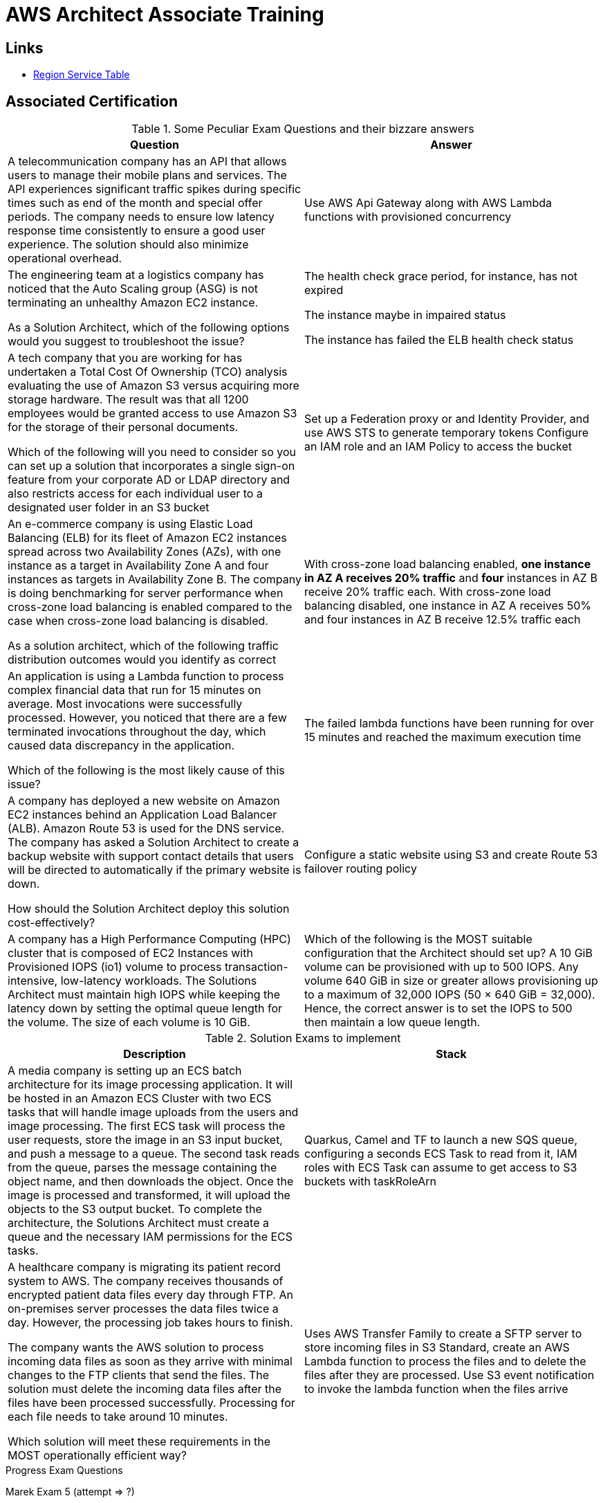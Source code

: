 = AWS Architect Associate Training

== Links

- https://aws.amazon.com/about-aws/global-infrastructure/regional-product-services[Region Service Table]

== Associated Certification

****

.Some Peculiar Exam Questions and their bizzare answers
[%header,cols=2*]
|===
|Question
|Answer

|A telecommunication company has an API that allows users to manage their mobile plans and services. The API experiences significant traffic spikes during specific times such as end of the month and special offer periods. The company needs to ensure low latency response time consistently to ensure a good user experience. The solution should also minimize operational overhead.
|Use AWS Api Gateway along with AWS Lambda functions with provisioned concurrency

|The engineering team at a logistics company has noticed that the Auto Scaling group (ASG) is not terminating an unhealthy Amazon EC2 instance.

As a Solution Architect, which of the following options would you suggest to troubleshoot the issue?
| The health check grace period, for instance, has not expired

The instance maybe in impaired status

The instance has failed the ELB health check status

|A tech company that you are working for has undertaken a Total Cost Of Ownership (TCO) analysis evaluating the use of Amazon S3 versus acquiring more storage hardware. The result was that all 1200 employees would be granted access to use Amazon S3 for the storage of their personal documents.

Which of the following will you need to consider so you can set up a solution that incorporates a single sign-on feature from your corporate AD or LDAP directory and also restricts access for each individual user to a designated user folder in an S3 bucket
|Set up a Federation proxy or and Identity Provider, and use AWS STS to generate temporary tokens
Configure an IAM role and an IAM Policy to access the bucket
|An e-commerce company is using Elastic Load Balancing (ELB) for its fleet of Amazon EC2 instances spread across two Availability Zones (AZs), with one instance as a target in Availability Zone A and four instances as targets in Availability Zone B. The company is doing benchmarking for server performance when cross-zone load balancing is enabled compared to the case when cross-zone load balancing is disabled.

As a solution architect, which of the following traffic distribution outcomes would you identify as correct
|With cross-zone load balancing enabled, *one instance in AZ A receives 20% traffic* and *four* instances in AZ B receive 20% traffic each. With cross-zone load balancing disabled, one instance in AZ A receives 50% and four instances in AZ B receive 12.5% traffic each

|An application is using a Lambda function to process complex financial data that run for 15 minutes on average. Most invocations were successfully processed. However, you noticed that there are a few terminated invocations throughout the day, which caused data discrepancy in the application.

Which of the following is the most likely cause of this issue?
|The failed lambda functions have been running for over 15 minutes and reached the maximum execution time

|A company has deployed a new website on Amazon EC2 instances behind an Application Load Balancer (ALB). Amazon Route 53 is used for the DNS service. The company has asked a Solution Architect to create a backup website with support contact details that users will be directed to automatically if the primary website is down.

How should the Solution Architect deploy this solution cost-effectively?
|Configure a static website using S3 and create Route 53 failover routing policy

|A company has a High Performance Computing (HPC) cluster that is composed of EC2 Instances with Provisioned IOPS (io1) volume to process transaction-intensive, low-latency workloads. The Solutions Architect must maintain high IOPS while keeping the latency down by setting the optimal queue length for the volume. The size of each volume is 10 GiB.
|Which of the following is the MOST suitable configuration that the Architect should set up?
A 10 GiB volume can be provisioned with up to 500 IOPS. Any volume 640 GiB in size or greater allows provisioning up to a maximum of 32,000 IOPS (50 × 640 GiB = 32,000). Hence, the correct answer is to set the IOPS to 500 then maintain a low queue length.


|===

****

****

.Solution Exams to implement
[%header,cols=2]
|===
|Description
|Stack

|A media company is setting up an ECS batch architecture for its image processing application. It will be hosted in an Amazon ECS Cluster with two ECS tasks that will handle image uploads from the users and image processing. The first ECS task will process the user requests, store the image in an S3 input bucket, and push a message to a queue. The second task reads from the queue, parses the message containing the object name, and then downloads the object. Once the image is processed and transformed, it will upload the objects to the S3 output bucket. To complete the architecture, the Solutions Architect must create a queue and the necessary IAM permissions for the ECS tasks.

|Quarkus, Camel and TF to launch a new SQS queue, configuring a seconds ECS Task to read from it, IAM roles with ECS Task can assume to get access to S3 buckets with taskRoleArn

|A healthcare company is migrating its patient record system to AWS. The company receives thousands of encrypted patient data files every day through FTP. An on-premises server processes the data files twice a day. However, the processing job takes hours to finish.

The company wants the AWS solution to process incoming data files as soon as they arrive with minimal changes to the FTP clients that send the files. The solution must delete the incoming data files after the files have been processed successfully. Processing for each file needs to take around 10 minutes.

Which solution will meet these requirements in the MOST operationally efficient way?
|Uses AWS Transfer Family to create a SFTP server to store incoming files in S3 Standard, create an AWS Lambda function to process the files and to delete the files after they are processed. Use S3 event notification to invoke the lambda function when the files arrive

|===
****

.Progress Exam Questions
****
Marek Exam 5 (attempt => ?)

Davis Exam 5 (attempt => ?)

Bonso Exam 5 (attempt => ?)
****

=== Classic Solutions Architecture

.WhatsTheTime App
image::../thumbs/images/saa_certificate_solutions_whatisthetime.png[]

.MyClothes App
image::../thumbs/images/saa_certificate_solutions-myclothes.app.png[]

=== Serverless Architecture

****
. First Solution
* Expose as REST API with HTTPS
* Serverless Architecture
* Users should be able to directly interact with their own folder in S3
* Users should authenticate through a managed serverless service
* The users can write and read to-dos, but they mostly read them
* The database should scale and have some high-read throughput

.. Solution can be composed by AWS Gateway, (Cognito or RHSSO Keycloak En), Lambda and DynamoDB
.. IAM S3 Permission using Temp Credentials between Mobile Client and S3 Resources,
.. High-read throughput static data DAX for DynamoDb


.Mobile Serverless Api and Caching
image::../thumbs/images/mobile_app_caching.png[]

. Second Solution
** Site should scale globally
** Blogs are rarely written, but often read
** Some websites are purely static files, the rest is a dynamic REST API
** Caching must be implemented where possible
** New users that subscriber should receive a welcome email
** Any photo uploaded to the blog should have a thumbnail generated

image::../thumbs/images/ServerlessWebSiteStreamDyanmo.png[]

** To cloudfront ca use transfer acceleration whe uploaded a photo, and trigger a lambda to generate and the thumb and sns to email
****

=== Concepts

.AWS Timeline
image::../thumbs/images/aws_history_timeline.png[]

. AWS enables you to build sophisticated and scalable applications
. How to choose AWS Regions: its depends
.. Compliance with data governance and legal requirements: data never leaves a regions without your explicit permission
.. Proximity to reduce latency
.. Kinds of available services within a Region
.. Pricing all check price

. AWS Common Global Services

* Identity and Access Management (IAM)
* Route 53 (DNS Service)
* Cloud Front (Content Delivery Network)
* WAF (Web Application Firewall)

. AWS Services Common Region Services

* AWS EC2 (IaaS)
* Elastic Beans Talk (PaaS)
* Lambda (FaaS)

=== IAM & Fundamentals

* IAM (_Identity and Access Management_) is as global service, identities can be classified as humans and non-humans, it is service get authenticated and authorized to access resources

* Root account created by default, but never ever should be used or shared

* Users are people within an organization, and must be grouped; users can be federated

* The Principal concept can be assigned to a user, application that make a request for a _action_ or _operation_ on an AWS Resource

* Groups only contain users, not other groups, roles

* Always apply the [.underline]#*_least privilege principle_*#, that means, don't give more or any permissions that a user really needs

* Policies in a group will be applied in everyone inside this group

.IAM Policy Structure
[source,json]
----
{
  "Version": "2012-10-17",
  "Id": "S3-Account-Permission",
  "Statement": [
      {
        "Sid": "1",
        "Effect": "Allow",
        "Principal": {
          "AWS": ["arn:aws:iam::123456:root"]
        },
        "Action": [
          "s3:GetObject",
          "s3:PutObject"
        ],
        "Resource": ["arn:aws:s3:::mybucket/*"],
        "Condition": {
          "StringEquals": ""
        }
      }
  ]
}
----

* #Principal can be composed by of account/user/role#
* We can attach direct policies for a user, or even create an inline policy

.ARN User
[source,html]
----
arn:aws:iam:855174569821:user/dougdb
----

.IAMReadOnlyAccess Policy Sample
[source,json]
----
{
  "Version": "2012-10-17",
  "Statement": [
      {
        "Effect": "Allow",
        "Action": [
          "iam:GenerateCredentialReport",
          "iam:GenerateServiceLastAccessedDetails",
          "iam:Get*",
          "iam:List*",
          "iam:SimulateCustomPolicy",
          "iam:SimulatePrincipalPolicy"
        ],
        "Resource": "*"
      }
  ]
}
----

* Up to 5000 individual user accounts can be created

* We have Policies that are called Identity, based on policies and resources based policies

* Group can have one or Nth users, and the policy will define what this group can or not to do

* #IAM Roles for Services#, assign permissions to AWS Services with IAM Roles, e.g., some EC2 instance needs access Lambda

* Instance Profile: based on AWS STS (Security Token Service), e.g.: an EC2 instance needs access S3 bucket, for this to EC2 get authorized we never can store _Credentials or Secret Keys in instance_ the correct is use the instance profile and attach _IAM role_ to the instance, EC2 will th attempt to assume the role using STS Assume Role API Calls, by a specific policy called _Trust Policy_, composed by a _Permission Policy_ that classify which actions can be made in this bucket, the trust policy control can assume the role based on a STS temporary security credentials provided to EC2

.Instance Profile on Trust Policy STS
[source,json]
----
{
  "Effect": "Allow",
  "Principal": {
    "Service": "ec2.amazonaws.com"
  },
  "Action": "sts:AssumeRole "
}
----

==== Identity-based Policies vs Resource-based Policies

*Identity-based* policies are attached to an IAM user, group, or role.
These policies let you specify what that identity can do (its permissions).
For example, you can attach the policy to the IAM user named John, stating that he is allowed to perform the Amazon EC2 RunInstances action.
The policy could further state that John is allowed to get items from an Amazon DynamoDB table named MyCompany.

*Resource-based* policies are attached to a resource.
For example, you can attach resource-based policies to Amazon S3 buckets, Amazon SQS queues, VPC endpoints, and AWS Key Management Service encryption keys.
For a list of services that support resource-based policies.

With resource-based policies, you can specify who has access to the resource and what actions they can perform on it.
To learn whether principals in accounts outside your zone of trust (trusted organization or account) have access to assume your roles.
Resource-based policies are inline only, not managed.

* See more details in https://docs.aws.amazon.com/IAM/latest/UserGuide/access_policies_identity-vs-resource.html[Identity-based policies and resource-based policies]

* Cross-account scenarios we have two scenarios, first, attach a resource-based policy to a resources (S3), or, secondly, use a role as proxy, 1. (User/AccountA -> User/AccountB (owner assuming role) -> access S3) | 2. (User/AccountA through a bucket policy access S3), the difference between these two situations is, when you assume a role (app, user or service) you give up your original permission and take the permissions assigned to the role, when we are using resource-based policy the principal doesn't have to give up his permission, e.g; (User/AccountA -> Dump DynamoDB -> dump -> Account/B S3), in this case we should use a resource based policy


* More details see https://docs.aws.amazon.com/IAM/latest/UserGuide/reference_policies_evaluation-logic.html#policy-eval-basics[Policy evaluation logic]

.Resource Policy for a Principal
[source,json]
----
{
  "Version": "2012-10-17",
  "Id": "Policy313323412",
  "Statement": [
      {
        "Sid": "Stmt313323412",
        "Effect": "Allow",
        "Principal": {
          "AWS": "arn:aws:iam::515148244:user/Paul"
        },
        "Action": [
          "s3:*"
        ],
        "Resource": "arn:aws:s3::theHellsBucket"
      }
  ]
}
----

* IAM Cross Account: when a different account needs to perform some actions in your account

* Permission Boundaries: sets the maximum available permissions an Identity can have, Privilege escalation must be avoided using permission boundaries

.Permission Boundaries
[source,json]
----
{
  "Version": "2012-10-17",
   "Statement": [
      {
        "Effect": "Allow",
        "Action": [
          "s3:*",
          "cloudwatch:*",
          "ec2:*"
        ],
        "Resource": "*"
      }
  ]
}
----

image::../thumbs/images/theIAMRole.png[]

* IAM Roles are classified as:

** _AWS Users_: User can use _sts:AssumeRole_ to have some permissions through policies attached

** _AWS Services_: Allow AWS services like EC2, Lambda or other to perform actions in this account, most common use cases are EC2 and Lambda

** _AWS Account_: Allow entities in other AWS accounts belonging to you or 3rd party to perform actions in this account

** _Web Identity_: Allows users federated by the specified external web identity provider to assume this role to perform actions in this account

** _SAML 2.0 federation_: Allow users federated with SAML 2.0 from a corporate directory to perform actions in this account

** _Custom trust policy_: Create a custom trust policy to enable others to perform actions in this account

* #Quick summary for IAM#

- Users: mapped to a physical user, has a password for AWS Console

- Groups: contains only users

- Policies: JSON document that outlines permissions for users or groups

- Roles: for AWS EC2 instances or AWS Services, is a way to delegate permission to other services and potential users

- Security: MFA + Password Policy

- Grant Least Privilege

- IAM Credentials Report is a Security Tool

- https://policysim.aws.amazon.com/[Policy Simulator]

==== IAM Advanced

* AWS Organizations is a global service that allows to manage multiple AWS accounts,
* The main account is the management account; the billing is consolidated across all accounts, single payment method
** Advantages: Cloudtrail on all accounts. send logs to central s3 accounts, cloudwatch logs to a central logging account, establish cross-account roles for Admin purposes
* SCP Service Control Police, with IAM policies applied to OU or Accounts to restrict Users and Roles
* #No SCP can be applied in the Management Account, it can do anything#

.SCP Blocklist and Allowlist Sample
[source,json]
----
{
  "Version": "2012-10-17",
  "Statement": [
    {
      "Sid": "AllowAllActions",
      "Effect": "Allow",
      "Action": "*",
      "Resource": "*"
    },
    {
      "Sid": "DenyDynamoDB",
      "Effect": "Deny",
      "Action": "dynamodb:*",
      "Resource": "*"
    }
  ]
}
----

=== EC2 Fundamentals

* Used in everywhere and means Elastic Compute Cloud, one of the most important services in AWS

.Instances EC2 Type
[%header,cols=4*]
|===

|Family
|Type
|vCPUs
|Memory GiB

|General purpose
|t2.micro
|1
|1

|Compute Optimized
|c5n.large
|2
|5.25

|Memory optimized
|r5ad.large
|2
|16

|Storage Optimized
|d2.xlarge
|4
|30.5

|GPU instances
|g2.xlarge
|8
|15

|===

****
* Benefits of EC2
. *Elastic Computing*: easily launch hundreds of thousands of EC2 instances within minutes.
. *Complete Control*: you control the EC2 instances with full root/administrative access.
. *Flexible*: Choice of instance types, operating systems, and software packages
. *Reliable*: EC2 offers very high levels of availability and instances can be rapidly commissioned and replaced
. *Secure*: Fully integrated with Amazon VPC and security features
. *Inexpensive*: Low cost, pay for what you use
****

* Composed by many definitions such as:

. Virtual Machines (EC2 Instances)

. Storing data (EBS & EFS)

. Distributing loads across machines (ELB)

. Scaling the instances using auto-scaling group (ASG)

. EC2 Instance types: https://aws.amazon.com/ec2/instance-types[Ec2 Instance Types], we can check specific instances vantages on https://instances.vantage.sh[Instances Vantages]

* Security Group plays a critical role over AWS network, they control how the traffic (firewall) is allowed into or out of our EC2 instance, sg (security groups) can be also referenced between them using inbound/outbound concepts

* Custom AMIs to optimize setups—https://blog.devops.dev/create-aws-ec2-instance-using-terraform-with-custom-ubuntu-amazon-machine-image-ami-having-f0b58c79864a

* #*_Never ever_*, run *_aws configure_* command, inside an EC2 instance *NEVER*, instead of use IAM Policies#; instead of use *Instance profile* is the way that we can connect an IAM Role to our EC2 instance

.Instances EC2 Type
[%header,cols=2*]
|===
|Instance Model
|Use Case

|On-Demand
|Developer working on a small project for several hours, cannot be interrupted

|Reserved
|Steady-state, business critical, line-of-business application; continuous demand

|Scheduled Reserved
|Reporting Application, run for 6 hours a day, 4 days per week

|Spot Instances
|Developer working on a small project for several hours; cannot be interrupted

|Dedicated Instances
|Security-sensitive application requires dedicated hardware, per-instance billing

|Dedicated Hosts
|Database with per-socket licensing
|===

=== Private vs. Public Network (IPv4)

* Networking in AWS can define IPs over IPv4 and/or IPv6; IPv4 _1.160.10.240_ - IPv6 _3ff3:1900:4545:3:200:f8ff:fe21:67c7_

* In private Network, all the computers / servers can talk to one another using private IPs, after attaching IGW Internet Gateway, these server instances can talk with public internet

.IGW Public Communication
image::../thumbs/images/aws_private_network.png[,500,150,role=right]

* Public IP must be unique across the whole internet

* Private IP can be identified and used only inside a private network

* EC2 has ephemeral ip, but we can use elastic ip to keep the same value

* In general *_don't use Elastic IPs_*

=== Placement Groups

* Control EC2 Instances (Same Rack, hardware, and Same AZ) using some different strategies such as _Cluster_, _Spread_ and _Partition._
* Cluster low-network latency but need willing to take the risk when the rack fails, all the instances will stop also
* Spread low fail risk over split instances among AZs, but have limitation to seven instances per AZ
* Partition instances in multiple instances but not all isolated

=== Elastic Network Interfaces (ENI)

* Logical components in a VPC that represents a virtual network card, eth0 attached in an EC2 instance, with one or secondary IPv4, mac address

* Which scenario we need a 2 ENIs with private IPS?
The same application spread out in different instances can be accessed/tied using two different ENIs but with different IPs, *but ENis cannot be attached across AZs*

* ENIs and EPIs can be _remapped_ to different instances

.Using ENI Concept Attach in
image::../thumbs/images/AWS_ENI_Concept.png[ENI,200,100,role=right]

=== NAT Gateways and NAT Instances

* Both are used for the one purpose, that is to enable the instances that we deploy into private subnets to connect to the internet, based on outbound connecting

* Main rules are, NAT Gateways/Instance(EC2 Instance like bridge or proxy and must disable the source/destinations checks) will always be deployed in Public Subnets, never in private, and the NAT IPs must be bind in Route table

=== EC2 Instance Storage (EBS CSi)

* EBS (Elastic block storage) volume is a *network drive* you can attach to your instances; it allows us to persist the data even after the instance terminates they can be mounted just to one instance at a time, *_they are bound to a specific availability zone_*, that means it cannot be attached in different zones

.Block, Object and File Storage concepts
image::../thumbs/images/BlockFile_ObjectStorage.png[]

* We can attach two different EBS Volumes attached at the same instance

* They are locked to an Availability Zone (AZ), e.g.; an _EBS_ volume in _us-east-1a_ cannot be attached to _us-east-1b_

* Snapshots make a backup (snapshot) of your EBS volume, not the necessary detached volume, but is recommended to do it, can copy snapshots across AZ or region

* EBS are network drives, but with limited performance, to improve this u can create an EC2 Instance Store, better I/O performance, can be good for buffer/cache/temp data, but instance store loses their storage if they're stopped by (ephemeral behavior)

* EBS Volumes types

** gp2/gp3 (SSD) General purpose volume
** iol/io2 (SSD) highest-performance SSD volume
** stl (HDD) low cost HDD volume
** scl (HDD) the lowest cost using HDD, used to be less frequently accessed

** SSD-backed volumes optimized for transactional workloads involving frequent read/write operations with small I/O size, where the dominant performance attribute is IOPS

** HDD-backed volumes optimized for large streaming workloads where throughput (measured in MiB/s) is a better performance measure than IOPS

** Provision IOPS type supports critical business applications that require sustained IOPS performance, or more than 16,000 IOPS or 250 MiB/s of throughput per volume. Examples are large database workloads, such as MongoDB Cassandra Microsoft SQL Server MySQL PostgreSQL Oracle

* EBS Multi-attach over iol/io2 family *is possible to attach the same EBS volume to multiple EC2 instances in the same AZ*

* EBS Encryption is possible to protect all the data stored even over snapshots, all the encryption is transparent and handled by EC2 and EBS, with minimal impact on latency

.EBS Volume TF sample
[source,hcl-terraform]
----
resource "aws_volume_attachment" "my_ec2" {
  count = var.instances_number

  device_name = "/dev/sdh"
  volume_id   = aws_ebs_volume.ebs.id
  instance_id = module.ec2.id
}

resource "aws_ebs_volume" "ebs" {
  count = var.instances_number

  availability_zone = module.ec2.availability_zone
  size              = 10 // GiB
}
----

* Instance metadata is alwyas available in http://169.254.169.254/latest/meta-data

=== Amazon EFS

* Managed NFS (network file system), then can be mounted on many EC2 over multi-az, and scaled up automatically
* EFS works with EC2 instances in multi-AZ, scalable but expensive (3x gp2 w/ pay per use), can be used to web serving, data sharing
* It uses NFSv4.1 protocol
* Use _Security Group_ to control access to EFS, only compatible with Linux OS, can be encrypted using KMS
* Can be classified as Standard for frequent access and infrequent (EFS-IA) const to retrieve files, lower price to store

* https://github.com/terraform-aws-modules/terraform-aws-efs/blob/v1.2.0/examples/complete/main.tf[TF EFS Creation Sample] using EFS over Terraform

=== High Availability and Scalability: ELB & ASG

* There are two kinds of scalability:
** Vertical and Horizontal scalability, #_on the vertical side we've a t2.medium scaled up to the u-l2tbl.metal machine_# this is hardware/physical improvement, #_on the horizontal side we're replicating the same instance multiple times_# using scale-out (increase instances) and scale-in (decrease instances)

==== Load balancers

* Servers just to forward the traffic to multiple target servers, e.g.; _EC2 instances_, to spread loads across multiple instances with single point of access (DNS), with regular health checks, handling HTTP/s connections

* AWS provide _4 kinds ALB models_
. Classic Load Balancer - [CLB] HTTP/s, TCP, SSL
. Application Load Balancer - [ALB] HTTP/s, WebSocket
. Network Load Balancer - [NLB] TCP, TLS, UDP
. Gateway Load Balancer [GWLB] Operates at Layer IP Protocol

* Load balancers use security groups to allow traffic to control ports and protocol rules, #_an enhancement security action can be considered to use SG HTTP 80 a tied communication with ALB target_#

* SSL over Load Balancer, HTTPs Over www/ALB/HTTP over private VPC under X.509 certificate

* Deregistration delay - ALB & NLB, time to complete _in-flight requests_ while the instance is unregistering or unhelthy

* ALB operates at the request level, routes based on content of request #(layer 7)#, supports routing based on path, host, source-ip address and query-string, supports EC2 Instances, IP Addresses, lambda function and containers as targets

* NLB operates at the connection level, routes connections based on IP protocol data #(layer 4)#, offers ultra-high performance, low latency and TLS offloading at scale, support static IP/Elastic IP, supports UDP and static IP addresses as targets

* GLB Used in front of virtual appliances such as firewall, IDS/IPS and deep packet inspection system, uses Layer 3 listening all packets on all ports

[%header,cols=3*]
|===
|Feature
|ALB
|NLB

|OSI Layer
|7
|4

|Target Type
|HTTP, HTTPS, gRPC
|TCP,UDP,TLS

|Private Link
|No
|(TCP,TLS)

|Static IP address
|No
|Yes

|HTTP Header-Based Router
|Yes
|No

|Source IP preservation
|x-forwarded-for
|native

|SSL Termination
|Load Balancer
|Load Balancer on target

|===

.Application Load Balancer Layer 7 sample, more details https://github.com/DouglasGo8/terraform-onreal-aws/blob/main/iac-aws/sre-ec2/alb[ALB TF]
[source,hcl-terraform]
----
# Routing support query-string/hostname/path/headers
module "application-alb" {
  source             = "terraform-aws-modules/alb/aws"
  version            = "8.7.0"
  name               = "${local.name}-application-elb-http"
  #
  load_balancer_type = "application"
  vpc_id             = "data.vpc_id"
  subnets            = ["var.subnet_1.xxx", "var.subnet_2.yyy"]
  security_groups    = [module.application_alb_http_sg.security_group_id] # bastion host
  # Listeners
  http_tcp_listeners = [
    {
      port               = 80
      protocol           = "HTTP"
      target_group_index = 0 # TG Index = 0
    }
  ]
  # Target Groups
  target_groups = [
    # App1 Target Group - TG Index = 0
    {
      name_prefix          = "app1-"
      backend_protocol     = "HTTP"
      backend_port         = 80
      target_type          = "instance"
      deregistration_delay = 10
      health_check         = {
        enabled             = true
        interval            = 30
        path                = "/app1/index.html"
        port                = "traffic-port"
        healthy_threshold   = 3
        unhealthy_threshold = 3
        timeout             = 6
        protocol            = "HTTP"
        matcher             = "200-399"
      }
      protocol_version = "HTTP1"
      # App1 Target Group - Targets
      targets          = {
        my_app1_vm1 = {
          target_id = "ec2_private.id[0]"
          port      = 80
        },
        my_app1_vm2 = {
          target_id = "ec2_private.id[1]"
          port      = 8080
        }
      }
      tags = local.common_tags # Target Group Tags
    }
  ]

  # HTTPS Listener Rules
  https_listener_rules = [
    # Rule-1: /app1* should go to App1 EC2 Instances
    {
      https_listener_index = 0
      actions = [
        {
          type               = "forward"
          target_group_index = 0 # TARGET Group
        }
      ]
      conditions = [{
        path_patterns = ["/app1*"]
      }]
    },
    # Rule-2: /app2* should go to App2 EC2 Instances
    {
      https_listener_index = 0
      actions = [
        {
          type               = "forward"
          target_group_index = 1
        }
      ]
      conditions = [{
        path_patterns = ["/app2*"]
      }]
    },
  ]

  tags = local.common_tags
}
----

.Network Load Balancer Layer 4 Sample to handler tons of a million requests per second
[source,hcl-terraform]
----
# Less latency  +/- 100ms NLB vs +/- 400ms for ALB
# Must be private IPs over EC2 instances
# It is possible a combination of NLB and ALB handle http traffic
module "nlb-alb-microservice-quarkus.io-app" {
  source              = "terraform-aws-modules/alb/aws"
  #
  version             = "8.7.0"
  name_prefix         = "microservice-nlb.quarkus.io-app"
  load_balancer_type  = "network"
  vpc_id              = module.vpc.vpc_id # data.vpc.id
  subnets             = module.vpc.public_subnets # data.subnets.public_id[0, 1]

  #  TCP Listener
  http_tcp_listeners = [
    {
      port               = 80
      protocol           = "TCP"
      target_group_index = 0
    }
  ]

  #  TLS Listener
  https_listeners = [
    {
      port               = 443
      protocol           = "TLS"
      certificate_arn    = module.acm.acm_certificate_arn
      target_group_index = 0
    },
  ]

  # Target Groups
  target_groups = [
    {
      name_prefix          = "microservice-quarkus.io-app"
      backend_protocol     = "TCP"
      backend_port         = 80
      target_type          = "instance"
      deregistration_delay = 10
      health_check = {
        enabled             = true
        interval            = 30
        path                = "/health"
        port                = "traffic-port"
        healthy_threshold   = 3
        unhealthy_threshold = 3
        timeout             = 6
      }
    },
  ]
  tags = local.common_tags
}
----

* GWLB will not be covered in this doc
* Sticky session is a feat., that means the same client is always redirected to the same instance
* Cross-zone is enabled by default only ALB model, no charges for inter AZ data, NLB and GWLB are disabled by default, with charges per AZ

==== Autoscaling Group

* Supports auto instance scaling, based on events and load increase
* There is a combination between ALBs and ASG over Scale-in and out.
* Use launch-template (launch-configuration are deprecated)
* Auto-scaling (in/out) can be based on CloudWatch alarms, ttps, avg.
Of cpu
* Responds to EC2 status checks and Cloudwatch metrics
* Can scale based on demand (performance) or on a schedule

.Launch Template Options
****
AMI and Instance type

Golden Amazon Machine Image (AMI) (Elastic Beanstalk) - A Golden AMI is an AMI that you standardize through configuration, consistent security patching, and hardening. It also contains agents you approve for loggi`1ng, security, performance monitoring, etc. For the given use-case, you can have the static installation components already setup via the golden AMI.

EBS Volume

Security Groups

Key pair

IAM instance profile

User data

Shutdown behavior

Termination protection

Placement group name

Capacity reservation

Tenancy

Purchasing option (e.g. Spot)

****

.Launch Config Options
****
ANU and Instance type

EBS Volume

Security Groups

Key pair

Purchasing option (e.g Spot)

IAM Instance profile

User data
****

==== RDS & ElastiCache

* It Can increase up to 15 Read Replicas within AZ, Cross AZ or Cross Region
* Replication is _ASYNC_, so reads are eventually consistent without additional costs in the same Region
* Migrations from Single-AZ to Multi-AZ have downtime ops (no need to stop the DB)
* Aurora is a proprietary tech from AWS (not open-sourced), have auto-scaling feature
* With different EC2 machines, we can have custom endpoints to run analytical queries
* An important feature is RDS Proxy that works for RDS apps to pool and share DB connections established with the database; this improves database efficiency by reducing the stress on database resources  _https://github.com/terraform-aws-modules/terraform-aws-rds-proxy[RDS Proxy TF detail]_, never can be accessible outside a VPC
* ElastiCache is a managed cache cluster for Redis or Memcached

==== Route 53

.Route 53 Capabilities
[%header,cols=2*]
|===
|Routing Policy
|What it does

|Simple
|Simple DNS response providing the IP address associated with a name

|Failover
|If primary is down (based health checks), routes to secondary destination

|Geolocation
|Uses geographic location you're in (e.g Europe) to route you to the closest region

|Geoproximity
|Routes you to the closest region within a geographic area

|Latency
|Directs you based on the lowest latency route to resources

|Multi-value answer
|Returns several IP addresses and functions as a basic load balancer

|Weighted
|Uses the relative weights assigned to resources to determine which to route to

|IP-Based
|Uses the IP addresses of clients to make routing decisions

|===

* DNS (domain name system) basically can be classified as friendly hostname into the machine _IP_address;_ e.g.; _"google.com => 172.217.18.36"_, dns is the backbone of the Internet
* Domain Registrar: Amazon Route 53, GoDaddy etc, can be classified in Records A, AAAA, CNAME, NS etc. stored in zone files, classified also as top level domain such as, .com, .us, .in, .gov etc, secondary level such as amazon.com, https://www.redhat.com/en as bellow demonstrated

.URL Definition
image::../thumbs/images/url_definition.png[]

.DNS Internal Works _(TTL CACHE)_
image::../thumbs/images/dns_sample.png[]

* Root DNS server will be asked for the address in Managed ICANN (.com) after Managed IANA (TLD) and after ask to DNS Server (SLD) resulting in a record 'A' with a specific IP address

* Route 53 is available, scalable, fully managed and _authoritative DNS_ this means the customer can update the DNS records, Route 53 is also a _domain registrar_ with the ability to check the health of your resources

.Route 53 internals
image::../thumbs/images/route53.png[]

* Each record contains:
** Domain/subdomain,
** Record Type A or AAAA
** Value of record 12.33.21.22
** Routing Policy, how route response to queries
** TTL amount of time the record cached at DNS Resolvers
** Records type as A / AAAA / CNAME and NS or Advanced as CAA / DS / MX / NAPTR / PTR / SOA / TXT / SPF and SRV

* Records Types classification
. A maps a hostname to IPv4
. AAAA maps a hostname to IPv6
. CNAME maps a hostname to another hostname, but the target must have an A or AAAA record, can't create a _CNAME_ record for the top node of DNS, not for example.com but yes to www.example.com
. Public Hosted Zones contain records that specify how to route traffic to the internet, e.g., _application1.mypublicdomain.com_
. Private Hosted Zones same public but the traffic will not be exposed, only works within a VPC e.g., _application1.mypublicdomain.com_
. All DNS registrations will cost $0.50 monthly per hosted zone

.Route53 Public vs Private Zones
image::../thumbs/images/route53_public_vs_private.png[]

.Route53 Record
[source,hcl-terraform]
----
resource "aws_route53_record" "www" {
  zone_id = aws_route53_zone.primary.zone_id
  name    = "www.sample.com"
  type    = "A"
  ttl     = 300
  records = [aws_eip.lb.public_ip]
}
----

* CNAME vs Alias to aws resources (ALB, Cloud front) exposes an AWS hostname, cname allows us to point to a hostname, but only for *NON-ROOT DOMAIN*, for alias options we can point to a hostname to an aws resource, works for both root and non-root domain and automatically recognizes changes in the resource's IP addresses

* Route53 queries is not the same as ALB routing the traffic, DNS doesn't rout any traffic, it only responds to the DNS queries, if multiple values were specified in the same record, a random address will be chosen

* Route 53 health checking can be used to configure active-active and active-passive failover configurations. You configure active-active failover using any routing policy (or combination of routing policies) other than failover, and you configure active-passive failover using the failover routing policy.

=== Decoupling Apps with Messaging

==== SQS

* Uses Queue as core messaging, based on pooling consumer in fulled managed service used to decoupling applications with unlimited throughput and messages in queue, with 4 days retained a message with 14 as maximum, low latency is one of superb features with 10ms to produce and receive the message but with a 256KB limitation payload

* SDK to send Message API, the message is persisted until a consumer (gets / deletes) it, consumers receive and process messages in parallel, with _at-least-once_ delivery semantic, consumes will delete the message after consumes it

* ASG scaling instance based on Queue length (Similar Keda) using _approximateNumberOfMessages_ as cloud metric alarm

* When a message is polled (consumed) by a consumer, it becomes invisible to other consumers by default, a message will remain invisible by 30 seconds, if it isn't processed inside the default range, it will be processed twice, the feat _changemessagevisibility_ can be changed to get more time to process a message

* Long polling, is when the consumer can wait for a message to arrive at your destination, _long polling_ decreases the number of API calls made to SQS while increasing the efficiency and latency in your application, in _

.Apache Camel use case
....
waitTimeSeconds (consumer): Duration in seconds (0 to 20) that the ReceiveMessage action call will wait until a message is in the queue to include in the response.
....

* SQS FIFO (first-in first-out) messages will be ordered in a queue, this feat has some limitations for 300 msg/s and no batching

* SQS as a buffer to database writes is common pattern to no loose transactions

==== SNS

* SNS works like broadcast to message, when a lot of consumer needs of the same message for different purposes

* SNS + SQS Fanout pattern is SQS as Subscriber to an SNS Topic, as a possible sample we have a S3 bucket send an event for multiple SQS, here we can use the _SNS Fanout pattern_

* SNS can filter a message based on JSOn Policies

==== Kinesis

* Responsible for _collect, process and analyze_ streaming data in real-time, suc logs, metrics website and clickstreams IoT telemetry data...

* Shards is like Kafka partitions

==== Amazon MQ

* Traditional apps are running from on-premises may use open protocols such as MQTT, AMQP, STOMP etc. it does scale at the same proposition as SNS,SQS, and the MQ high availability will be crafted by multi zone

=== Containers on ECS Fargate ECR and EKS

* Docker is software to run apps; Docker images are stored in Docker Repositories

* On AWS we've three containers management they are ECS, EKS and Fargate

* ECS Load Balancer Integrations refer to ALB support to some use cases, NLB is recommended only for high throughput/high performance use cases, or to pair it with AWS Private link

* Tasks running in any AZ will share the same data in the EFS file system

* ECS Automatically increase/decrease the desired number of ECS tasks, using AWS App Auto Scaling ECS Service Average CPU Utilization or Average Mem Utilization or Request Count Per Target, can be also scaled based on Target Tracking, Step Scaling or Schedule Scaling

- https://docs.aws.amazon.com/AmazonECS/latest/developerguide/scheduling_tasks.html[ECS Tasks Schedule and Manual]

****
.ECS Task invoked by EventBridge
image::../thumbs/images/ECSTaskEventBrigdeUploadFileSolution.png[]

* This solution must be updated to include SQS, Lambda, DynamoDb and everything orchestrated by Apache Camel on Quarkus Bootstrap
****

* ECS Tasks exited can notify Event Bridge and send information about some possible issue

* EKS Data Volumes supports, EBS, EFS FSx and FSx for NetApp ONTAP

* AppRunner is a fully managed service that makes it easy to deploy web apps and apis at scale, no infrastructure required, started by source code or container

=== Serverless

* A new paradigm in which the developers don't have to manage servers anymore
* Initially... Serverless == FaaS (Function as a Service)

.AWS Serverless
[%header,cols=1*]
|===

|AWS Serverless List
|Lambda
|DynamoDb
|Cognito
|API Gateway
|S3
|SNS & SQS
|Kinesis
|Aurora Serverless
|Step Functions
|Fargate
|===

* Virtual Functions without server management
* Limited by time—short executions
* Run on-demand
* Scaling is automated

==== Lambda Limits - per Region

* Memory allocation 128MB up to 10GB (1MB increments)

* Maximum execution time 900 seconds (15Min)

* Env Variables up to 4KB

* Disk capacity in the "function container" (in /tmp) 512 to 10GB

* Concurrency executions: 1000 p/s (can be increased)

* Lambda@Edge run Node.js and Python lambda functions to customize the content Cloudfront delivers

* Executes functions closer to the viwer

* Can be run at the following points


==== Global Accelarator

* Is a networking service that allows you to utilize Global Network to send data to your apps

* Over AWS network means you're avoiding the internet for a large part of the data transfer



.CloudFront Functions vs Lambda@Edge - Use Cases
[%header,cols=2*]
|===
|CloudFront Functions
|Lambda@Edge

|Cache Key normalization: Transform request attributes (headers, cookies, query string, URL) to create an optimal Cache Key
|Longer Execution time (several ms)

|Header manipulation: Inserts/modify/delete HTTP headers in the request or response
|Adjustable CPU or memory

|URL rewrites or redirects
|Your code depends on a 3rd libraries (eg; AWS SDK to access other AWS Services)

|Request Authentication & Authorization: Create and validate user-generated tokens (e.g., JWT) to allow/deny requests
|Network access to use external services for processing
|N/A
|File System access or access to the body HTTP Headers
|===

* Lambda can be invoked from RDS & Aurora, that allow process data events from within a database
* Supported by RDS for PostgreSQL and Aurora MYSQL (Debezium Concept)

=== DynamoDb Notes

* DynamoDB Accelerator (DAX) is a fully managed, highly available, in-memory cache for DynamoDB that delivers up to 10x performance improvement.
It caches the most frequently used data, thus offloading the heavy reads on hot keys off your DynamoDB table, hence preventing the #"ProvisionedThroughputExceededException"# exception.

* DynamoDB Streams allows you to capture a time-ordered sequence of item-level modifications in a DynamoDB table.
It's integrated with AWS Lambda so that you create triggers that automatically respond to events in real-time.

=== Database AWS Solutions

* RDBMS (SQL/OLTP); RDS, Aurora, great for Joins
.. Auto-scaling capability for storage
.. Security through IAM, Security Groups, KMS and SSL in transit
.. Aurora Serverless, for unpredictable/intermittent workloads

* NoSQL database; no joins, noSQL DynamoDB (Json), ElasticCache, Neptune, DocumentDb 4MongoDB, Keyspaces
.. ElastiCache In-memory data-store, sub-millisecond latency
.. DynamoDB is a proprietary db serverless NoSQL
.. Keyspaces is a Cassandra Managed Equivalent DB

* Data Warehouse (SQL Analytics) Redshift OLAP, Athena, EMR

* Search: Opensearch (JSON) free text, unstructured searchs

* Graphs Amazon Neptune; display relationships between data

* Ledger; Amazon Quantum Ledger Database

* Time series Amazon Timestream

=== Data & Analytics

* AWS Athena is a serverless service to analyze data stored in AWS S3, using standard SQL language to query the files build on Presto, use cases can be BI, analytics, reporting and analyze & query VPC Flow Logs, ELB Logs
* In AWS Athena we can use COLUMNAR data for cost-savings (less scan), using file > 128 to reduce overhead

* AWS Redshift is based on Postgres, but it's not used for OLTP, but OLAP online analytical processing (analytics and warehousing), with 10x better performance that other data warehouses

* AWS Glue is an ETL managed Service useful to prepare and transform data for analytics

=== Monitoring & Audit with CloudWatch and CloudTrail

* Here's the list of custom metrics that you can set up:

- Memory utilization
- Disk swap utilization
- Disk space utilization
- Page file utilization
- Log collection

* Cloudwatch provides metrics for *EVERY* service in AWS

* Can create CloudWatch dashboards of metrics and Cloudwatch Custom Metrics (RAM metrics)

* Cloudwatch metrics Streams near real-time delivery and low latency with Kinesis Data Firehouse and the its destinations

* Cloudwatch logs are classified in groups (arbitrary name, usually representing an app) or stream (representing instances within app / log files / containers), we can define log expiration policies

* Cloudwatch can aggregate data from different regions/accounts based on subscription filter combining kinesis data stream with kinesis firehouse and a destination, always near real time

* By default, no logs from EC2 machine go to Cloudwatch; we need to enable Cloudwatch agent on EC2, to push log files you want

=== AWS Organization

* Allows consolidating multiple AWS accounts into an organization, including root accounts and organization units
* Police are applied to tp root accounts or OUs

* Consolidated accounts contain, paying accounts (independent and cannot resources of other accounts) / linked accounts—all linked accounts are independent

=== #*!!! Virtual Private Cloud (VPC) !!!*#

* What is a region?
A physical location in the world and is independent of other regions, in a region we can have one or more Zones that is one or more data centers, that means that you've lots of redundancy within a region

* Every region is *Connected* via a high bandwidth with a fully redundant network, and we can deploy your applications across

* We can have multiple VPCs in an AWS region (Max. 5 per region - soft limit), with CIDR per VPC is 5 too, min size is /28 (16 IP addresses), max size is /16 (65536 IP addresses)

* VPC is private, so only the Private IPv4 ranges are allowed
** 10.0.0.0 - 10.255.255.255 (10.0.0.0/8)
** 172.16.0.0 0 - 172.31.255.255 (172.16.0.0/12)
** 192.168.0.0 - 192.168.255.255 (192.168.0.0/16)

.CIDR Calculation
[%header,cols=3*]
|===
|Address
|Base
|Range

|192.168.0.0
|/32 => allows for 1 IP (2 pow 0)
|192.168.0.0

|192.168.0.0
|/31 => allows for 2 IP (2 pow 1)
|192.168.0.0 -> 192.168.0.1

|192.168.0.0
|/30 => allows for 4 IP (2 pow 2)
|192.168.0.0 -> 192.168.0.3

|192.168.0.0
|/29 => allows for 16 IP (2 pow 3)
|192.168.0.0 -> 192.168.0.7

|192.168.0.0
|/28 => allows for 32 IP (2 pow 4)
|192.168.0.0 -> 192.168.0.15

|192.168.0.0
|/27 => allows for 32 IP (2 pow 5)
|192.168.0.0 -> 192.168.0.31

|192.168.0.0
|/26 => allows for 64 IP (2 pow 6)
|192.168.0.0 -> 192.168.0.63

|192.168.0.0
|/25 => allows for 128 IP (2 pow 7)
|192.168.0.0 -> 192.168.0.127

|192.168.0.0
|/24 => allows for 256 IP (2 pow 8)
|192.168.0.0 -> 192.168.0.255

|192.168.0.0
|/16 => allows for 65,536 IP (2 pow 16)
|192.168.0.0 -> 192.168.255.255

|192.168.0.0
|/0 => allow for All IPs
|0.0.0.0 -> 255.255.255.255

|===



.Amazon VPC Components
[%header,cols=2*]
|===
|VPC Component
|What it is

|Virtual Private Cloud (VPC)
|A logically isolated virtual network in the AWS cloud

|Subnet
|A segment of a VPC's IP address range where u can *place groups of isolated resources*

|Internet Gateway/Egress only Internet Gateway
|The amazon VPC side of a connection of the public internet IPv4/IPv6

|Router
|Routers interconnect subnets and direct the traffic between internet gateways, virtual private gateways, NAT gateways and subnets

|Peering Connection
|Direct connection between two VPCs

|VPC Endpoint
|Private Connection to public AWS Services

|NAT Instance
|Enables internet access for EC2 instances in private subnets managed by u

|NAT Gateway
|Enables internet access for EC2 instances in private subnets managed by AWS

|Virtual Private Gateway
|The amazon VPC side of VPN connection

|Customer Gateway
|Customer side of a VPN Connection

|AWS Direct Connect
|High speed, high bandwidth, private network connection from customer to aws

|Security Group
|Instance-level firewall

|Network ACL
|Subnet-level firewall

|===

.Security Groups Rules
[%header,cols=4*]
|===
|Type
|Protocol
|Port range
|Source

|SSH
|TCP
|22
|0.0.0.0/0

|RDP
|TCP
|3389
|0.0.0.0/0

|RDP
|TCP
|3389
|::/0

|HTTPS
|TCP
|443
|0.0.0.0/0

|HTTPS
|TCP
|443
|::/0

|All ICMP - IPv4
|ICMP
|All
|0.0.0.0/0
|===

.Network Inbound/Outbound Rules
[%header,cols=4*]
|===
|Rule
|Type
|Protocol
|Port Range
|Source
|Allow/Deny

|100
|All Traffic
|ALL
|ALL
|0.0.0.0/0
|ALLOW

|101
|All Traffic
|ALL
|ALL
|::/0
|ALLOW

|*
|All Traffic
|ALL
|ALL
|::/0
|DENY

|*
|All Traffic
|ALL
|ALL
|0.0.0.0/0
|DENY

|===

.VPC Architecture Definitions
image::../thumbs/images/VPC_full-arch.drawio.png[]

* VPC Flow Logs is a capture of information about IP traffic going to and from network interface in a VPC, all flow logs are stored using Cloudwatch Logs or S3, we can create using the levels.

.. VPC
.. Subnet
.. Network Interfaces

=== Amazon Simple Storage Service (S3)

.AWS Simple Storage Service
image::../thumbs/images/AWS_SimpleStorageService.png[]

.S3 Storage Classes Durability and Availability
[%header,cols=2*]
|===
|Durability Protection against
|Availability is measurement

|Data loss
|The amount of time the data is available to you, e.g.: 99.99%

|Data corruption
|Express as a percentage of time per year

|S3 offers 11 9s durability (99.999999999), it means if you store 10 million objects, then you expect to lose one object every 10,000 years!
|

|===

.S3 Storage Classes
image::../thumbs/images/S3-Storage-Classes-Performance.png[]

.S3 Bucket policy document sample
[source,json]
----
{
  "Version": "2012-10-17",
  "Id": "Policy1561964",
  "Statement": [
    {
      "Sid": "Stmt123342232",
      "Effect": "Allow",
      "Principal": {
        "AWS": "arn:aws:iam::551112134123:user/Paul"
      },
      "Action": "s3:*",
      "Resource": "arn:aws:s3:::mybucket"
    }
  ]
}
----

.Sample use S3 API using AWS CLI
[source,bash]
----
aws s3api list-buckets
----

.S3 TF Creation Sample
[source,hcl-terraform]
----

resource "aws_s3_object" "my_bucket" {
    bucket = "myUniqueGlobalName-bucket"
    acl    = false # fine grain security rules
    tags = {
      Name = "Bucket Tag"
      Environment = "Dev"
    }
}


# Json Polices 4Public access
resource "aws_s3_bucket_policy" "my_bucket_policy" {
  bucket = aws_s3_bucket.my_bucket.id

  policy = <<POLICY
{
  "Version": "2012-10-17",
  "Id": "my_bucket",
  "Statement": [
    {
      "Sid": "PublicRead",
      "Effect": "Allow",
      "Principal": "*",
      "Action": [
        "s3:GetObject"
      ],
      "Resource": "arn:aws:s3:::my_bucket/*",
    }
  ]
}
POLICY
}
----

.S3 Object Lambda and Apache Camel Solution
image::../thumbs/images/S3ObjectLambda.png[]

=== AWS Security

* Encryption/Decryption in flight (TLS/SSL), ensures no MITM (man on the middle) can steal the data
* Server-side encryption at rest means data is encrypted after being received by the server,
** Data is decrypted before being sent, and stored in an encrypted form thanks to a key
** The encryption/decryption keys must be managed for somewhere
* Client-side encryption, means that the data is encrypted by the client and never decrypted by the server
** Data will be decrypted by a receiving client
** The server should not be able to decrypt the data

==== AWS KMS

.Copying snapshots across Regions
image::../thumbs/images/KMS_Snapshot_across_region.drawio.png[]

* Encryption in AWS means, in most part of the time, KMS
* AWS will manage the encryption keys for us, and is fully integrated with IAM for auth
* KMS provides two types of keys, Symmetric AES-256 keys, means single encryption key that is used to encrypt and decrypt
** Any service integrated with KMS use Symmetric CMKs
* The second key is Asymmetric (RSA & ECC key pairs),
** Public (Encrypt) and Private Key (decrypt)
** Can download the public key, but *never* the private key
* Types of Keys
** AWS Owned keys (SSE-S3, SSE-SQS,SSE-DDB) (default-key)
** AWS Managed key (aws/service-name e.g: aws/ebs)

.KMS encrypt/decrypt usage sample

[source,bash]
----
aws kms encrypt --key-id alias/foo --plaintext fileb://secret.dat --output text --query ChiphertextBlob --region- sa-east-1 > encrypted_secretFile.base64

cat  encrypted_secretFile.base64 | base64 decode > encrypted_secretFile

aws kms decrypt --key-id --ciphertext-blob fileb://encrypted_secretFile --output text --query Plaintext > decrypted_secretFile.base64 --region sa-east-1
----

* SSM Parameter Store to secure storage configuration and secrets, optional Seamless encryption using KMS, serverless scalable, durable and easy SDK

* AWS Certificate Manager (ACM) can easily provide management and deployment over TLS certificates, providing in-flight encryption for websites (HTTPS), support both private and public certificates, and integrated with CLB, ALB and NLB, but not with EC2 (cannot be extracted)

* To request public certificates we need, list the domain names that must be included in the certificate, such as FQDN (corp.sample.com) or Wild Domain (*.example.com)

* We can use AWS config to manage the rule named _acm-certificate-expiration-check_ to check for expiring certificates. If any certificate is deemed not compliant it will be sent to EventBridge that can trigger one of those services SQS, SNS or Lambda

* An important rule to remember is that only in ALB we can set a redirection rule between HTTP and HTTPS

.DDoS Best Practices
image::../thumbs/images/ddos-resilient-ref-arch.png[]

* Cloudfront origin are literally the origin of where the content is coming from, spread out between S3 or EC2

* Edge Locations are actually all over world, And there's hundreds of edge locations located in different part of world

* Cloudfront cache static content and serve it from serve it from edge locations, protecting your backend

.Cloundfront SumUp
****
. Speed up distribution of static dynamic content, for example, .html, .css, .php and graphic files
. Distribute media files using HTTP or HTTPs
. Add, update or delete objects and submit data from web forms
. Use live streaming to stream an event in real time
****

* AWS WAF is used on top of Cloudfront and Application Load Balancer to filter and block requests based on request signatures

* WAF rate-based rules can automatically block the IPs of bad actors

* Use managed rules on WAF to block attacks based on an IP reputation, or block anonymous IPs

* Cloudfront can block specific geographic

* Shield in advanced scenarios automatic app layer DDoS mitigation automatically creates, evaluates and deploys AWS WAF rules, to mitigate layer 7 attacks

* GuardDuty is an ML applying algorithms to protect AWS accounts

* Cloudfront can Use a origin group with primary and secondary point origins to config Cloudfron for high-availability and failover

* AWS Cloudfront can route to multiple origins based on the content type
* AWS Cloudfront use field level encryption to protect sensitive data for spec content

.Networking Cost
//image::


=== Disaster Recovery

* Any event that has a negative impact on business continuity or a company's finances is a disaster, disaster recovery (DR) consists of preparing for and recovering from a disaster, we have DR on-premises (very expensive) or on-premises to cloud with hybrid recovery or everything in the cloud can be moved between regions

** RPO: Recovery Point Objective,
** RTO: Recovery Time Objective

==== Disaster Strategies

* Backup and Restore: HIGH RPO can be used by a Storage Gateway/Snowball with S3 and Glacier

* Pilot Light: Small version of the app, always running in the cloud; used for critical core, faster than backup and restore as critical systems are already up,

* Warm Standby: full (functional enviroment) system up and running, but with minimum size, we can scale to production load

* Hot Site Multi Site Approach: Very low RTO (minutes or seconds), too expensive, for full production scale when running in AWS and On Premise


.Disaster Recovery Exam Tips
****

* Backup
** EBS Snapshots, RDS automated backups / Snapshots etc
** Regular pushes S3 / S3 IA / Glacier, Lifecycle Policy, Cross Region Replication
** From On-Premise: Snowball or Storage Gateway

* High Availability
** Use Route53 to migrate DNS over from Region to Region
** RDS Multi-AZ, Elastic-Cache Multi-AZ, EFS, S3
** Site-to-Site VPN as a recovery from Direct Connection

* Replication
** RDS Replication (Cross Origin), AWS Aurora + Global Databases
** Data base replication from on-premises to RDS
** Storage Gateway

* Automation
** Cloudformation / ELB to re-create a whole new environment
** Recover / Reboot EC2 instances with CloudWatch if alarms fail
** AWS lambda functions for customized automations

****

.Caching Strategy Solution to be applied
image::../thumbs/images/caching_strategies.png[]


